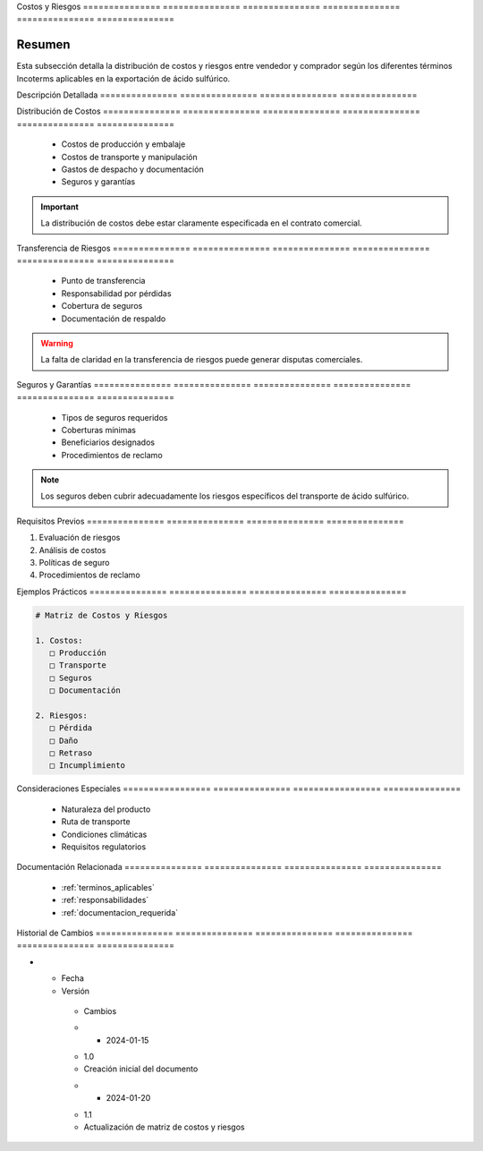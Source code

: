 .. _costos_riesgos:


Costos          y               Riesgos        
=============== =============== ===============
=============== =============== ===============

.. meta::
   :description: Distribución de costos y riesgos según los Incoterms en la exportación de ácido sulfúrico
   :keywords: costos, riesgos, seguros, transporte, incoterms, exportación

Resumen        
===============

Esta subsección detalla la distribución de costos y riesgos entre vendedor y comprador según los diferentes términos Incoterms aplicables en la exportación de ácido sulfúrico.

Descripción     Detallada      
=============== ===============
=============== ===============

.. _costos_asociados:

Distribución    de              Costos         
=============== =============== ===============
=============== =============== ===============

  * Costos de producción y embalaje
  * Costos de transporte y manipulación
  * Gastos de despacho y documentación
  * Seguros y garantías

.. important::
   La distribución de costos debe estar claramente especificada en el contrato comercial.

Transferencia   de              Riesgos        
=============== =============== ===============
=============== =============== ===============

  * Punto de transferencia
  * Responsabilidad por pérdidas
  * Cobertura de seguros
  * Documentación de respaldo

.. warning::
   La falta de claridad en la transferencia de riesgos puede generar disputas comerciales.

Seguros         y               Garantías      
=============== =============== ===============
=============== =============== ===============

  * Tipos de seguros requeridos
  * Coberturas mínimas
  * Beneficiarios designados
  * Procedimientos de reclamo

.. note::
   Los seguros deben cubrir adecuadamente los riesgos específicos del transporte de ácido sulfúrico.

Requisitos      Previos        
=============== ===============
=============== ===============

1. Evaluación de riesgos
2. Análisis de costos
3. Políticas de seguro
4. Procedimientos de reclamo

Ejemplos        Prácticos      
=============== ===============
=============== ===============

.. code-block:: text

   # Matriz de Costos y Riesgos

   1. Costos:
      □ Producción
      □ Transporte
      □ Seguros
      □ Documentación

   2. Riesgos:
      □ Pérdida
      □ Daño
      □ Retraso
      □ Incumplimiento

Consideraciones   Especiales     
================= ===============
================= ===============

  * Naturaleza del producto
  * Ruta de transporte
  * Condiciones climáticas
  * Requisitos regulatorios

Documentación   Relacionada    
=============== ===============
=============== ===============

  * :ref:`terminos_aplicables`
  * :ref:`responsabilidades`
  * :ref:`documentacion_requerida`

Historial       de              Cambios        
=============== =============== ===============
=============== =============== ===============

.. list-table::
   :header-rows: 1
   :widths: 15 15 70


   * - Column 1
   * - Data 1
     - Data 2
     - Data 3

     - Column 2
     - Column 3





* - Fecha




  - Versión
   - Cambios
   * - 2024-01-15
   - 1.0
   - Creación inicial del documento
   * - 2024-01-20
   - 1.1
   - Actualización de matriz de costos y riesgos